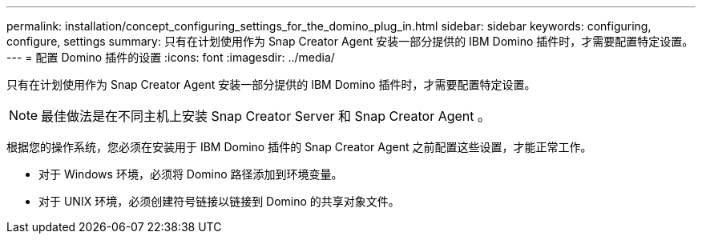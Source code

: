 ---
permalink: installation/concept_configuring_settings_for_the_domino_plug_in.html 
sidebar: sidebar 
keywords: configuring, configure, settings 
summary: 只有在计划使用作为 Snap Creator Agent 安装一部分提供的 IBM Domino 插件时，才需要配置特定设置。 
---
= 配置 Domino 插件的设置
:icons: font
:imagesdir: ../media/


[role="lead"]
只有在计划使用作为 Snap Creator Agent 安装一部分提供的 IBM Domino 插件时，才需要配置特定设置。


NOTE: 最佳做法是在不同主机上安装 Snap Creator Server 和 Snap Creator Agent 。

根据您的操作系统，您必须在安装用于 IBM Domino 插件的 Snap Creator Agent 之前配置这些设置，才能正常工作。

* 对于 Windows 环境，必须将 Domino 路径添加到环境变量。
* 对于 UNIX 环境，必须创建符号链接以链接到 Domino 的共享对象文件。

